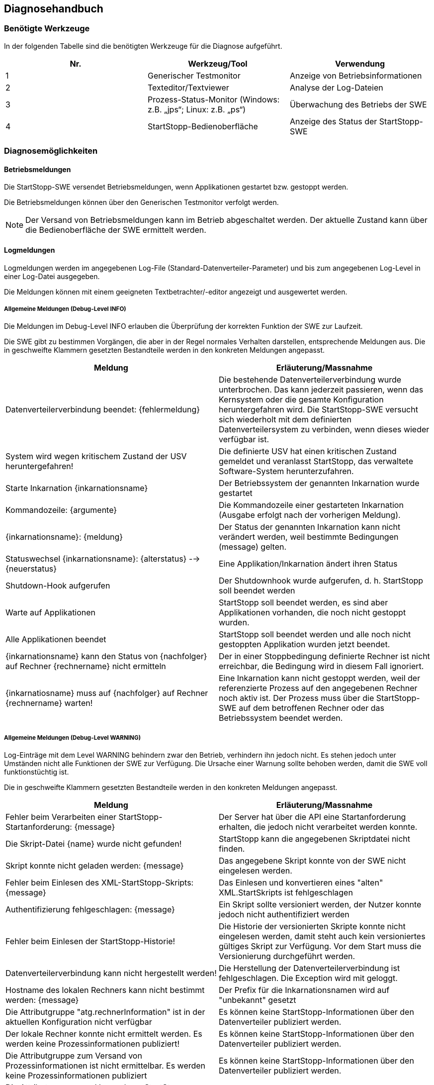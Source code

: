 == Diagnosehandbuch

=== Benötigte Werkzeuge

In der folgenden Tabelle sind die benötigten Werkzeuge für die Diagnose aufgeführt.

[cols="3", options="header"]
|===
| Nr.
| Werkzeug/Tool
| Verwendung

| 1
| Generischer Testmonitor
| Anzeige von Betriebsinformationen

| 2
| Texteditor/Textviewer
| Analyse der Log-Dateien

| 3 
| Prozess-Status-Monitor (Windows: z.B. „jps“; Linux: z.B. „ps“)
| Überwachung des Betriebs der SWE

| 4 
| StartStopp-Bedienoberfläche
| Anzeige des Status der StartStopp-SWE
|===

=== Diagnosemöglichkeiten

==== Betriebsmeldungen

Die StartStopp-SWE versendet Betriebsmeldungen, wenn Applikationen gestartet bzw. gestoppt werden.

Die Betriebsmeldungen können über den Generischen Testmonitor verfolgt werden.

[NOTE]
Der Versand von Betriebsmeldungen kann im Betrieb abgeschaltet werden. Der aktuelle Zustand kann über die Bedienoberfläche der SWE ermittelt werden.

==== Logmeldungen

Logmeldungen werden im angegebenen Log-File (Standard-Datenverteiler-Parameter) und bis zum angegebenen Log-Level in einer Log-Datei ausgegeben.

Die Meldungen können mit einem geeigneten Textbetrachter/-editor angezeigt und ausgewertet werden.

===== Allgemeine Meldungen (Debug-Level INFO)

Die Meldungen im Debug-Level INFO erlauben die Überprüfung der korrekten Funktion der SWE zur Laufzeit. 

Die SWE gibt zu bestimmen Vorgängen, die aber in der Regel normales Verhalten darstellen, entsprechende Meldungen aus. Die in geschweifte Klammern gesetzten Bestandteile werden in den konkreten Meldungen angepasst.

[cols="2", options="header"]
|===
| Meldung 
| Erläuterung/Massnahme

| Datenverteilerverbindung beendet: {fehlermeldung}
| Die bestehende Datenverteilerverbindung wurde unterbrochen. Das kann jederzeit passieren, wenn das Kernsystem oder die gesamte Konfiguration heruntergefahren wird. Die StartStopp-SWE versucht sich wiederholt mit dem definierten Datenverteilersystem zu verbinden, wenn dieses wieder verfügbar ist.

| System wird wegen kritischem Zustand der USV heruntergefahren!
| Die definierte USV hat einen kritischen Zustand gemeldet und veranlasst StartStopp, das verwaltete Software-System herunterzufahren.

| Starte Inkarnation {inkarnationsname}
| Der Betriebssystem der genannten Inkarnation wurde gestartet

| Kommandozeile: {argumente}
| Die Kommandozeile einer gestarteten Inkarnation (Ausgabe erfolgt nach der vorherigen Meldung).

| {inkarnationsname}: {meldung}
| Der Status der genannten Inkarnation kann nicht verändert werden, weil bestimmte Bedingungen (message) gelten. 

| Statuswechsel {inkarnationsname}: {alterstatus} --> {neuerstatus}
| Eine Applikation/Inkarnation ändert ihren Status

| Shutdown-Hook aufgerufen
| Der Shutdownhook wurde aufgerufen, d. h. StartStopp soll beendet werden

| Warte auf Applikationen
| StartStopp soll beendet werden, es sind aber Applikationen vorhanden, die noch nicht gestoppt wurden.

| Alle Applikationen beendet
| StartStopp soll beendet werden und alle noch nicht gestoppten Applikation wurden jetzt beendet.

| {inkarnationsname} kann den Status von {nachfolger} auf Rechner {rechnername} nicht ermitteln
| Der in einer Stoppbedingung definierte Rechner ist nicht erreichbar, die Bedingung wird in diesem Fall ignoriert.

| {inkarnatiosname} muss auf {nachfolger} auf Rechner {rechnername} warten!
| Eine Inkarnation kann nicht gestoppt werden, weil der referenzierte Prozess auf den angegebenen Rechner noch aktiv ist. Der Prozess muss über die StartStopp-SWE auf dem betroffenen Rechner oder das Betriebssystem beendet werden.
|===

===== Allgemeine Meldungen (Debug-Level WARNING)
 
Log-Einträge mit dem Level WARNING behindern zwar den Betrieb, verhindern ihn jedoch nicht. Es stehen jedoch unter Umständen nicht alle Funktionen der SWE zur Verfügung. Die Ursache einer Warnung sollte behoben werden, damit die SWE voll funktionstüchtig ist. 

Die in geschweifte Klammern gesetzten Bestandteile werden in den konkreten Meldungen angepasst.

[cols="2", options="header"]
|===
| Meldung 
| Erläuterung/Massnahme

| Fehler beim Verarbeiten einer StartStopp-Startanforderung: {message}
| Der Server hat über die API eine Startanforderung erhalten, die jedoch nicht verarbeitet werden konnte.

| Die Skript-Datei {name} wurde nicht gefunden!
| StartStopp kann die angegebenen Skriptdatei nicht finden.

| Skript konnte nicht geladen werden: {message}
| Das angegebene Skript konnte von der SWE nicht eingelesen werden.

| Fehler beim Einlesen des XML-StartStopp-Skripts: {message}
| Das Einlesen und konvertieren eines "alten" XML.StartSkripts ist fehlgeschlagen

| Authentifizierung fehlgeschlagen: {message}
| Ein Skript sollte versioniert werden, der Nutzer konnte jedoch nicht authentifiziert werden

| Fehler beim Einlesen der StartStopp-Historie!
| Die Historie der versionierten Skripte konnte nicht eingelesen werden, damit steht auch kein versioniertes gültiges Skript zur Verfügung. Vor dem Start muss die Versionierung durchgeführt werden.

| Datenverteilerverbindung kann nicht hergestellt werden!
| Die Herstellung der Datenverteilerverbindung ist fehlgeschlagen. Die Exception wird mit geloggt.

| Hostname des lokalen Rechners kann nicht bestimmt werden: {message}
| Der Prefix für die Inkarnationsnamen wird auf "unbekannt" gesetzt

| Die Attributgruppe "atg.rechnerInformation" ist in der aktuellen Konfiguration nicht verfügbar
| Es können keine StartStopp-Informationen über den Datenverteiler publiziert werden.

| Der lokale Rechner konnte nicht ermittelt werden. Es werden keine Prozessinformationen publiziert!
| Es können keine StartStopp-Informationen über den Datenverteiler publiziert werden.

| Die Attributgruppe zum Versand von Prozessinformationen ist nicht ermittelbar. Es werden keine Prozessinformationen publiziert
| Es können keine StartStopp-Informationen über den Datenverteiler publiziert werden.

| Die Attributgruppe zum Versand von StartStopp-Informationen ist nicht ermittelbar. Es werden keine Prozessinformationen publiziert
| Es können keine StartStopp-Informationen über den Datenverteiler publiziert werden.

| Das Objekt mit der PID: {pid} ist nicht vom Typ "typ.usv"
| Es soll eine USV-Überwachung erfolgen, die PID ist jedoch ungültig. Die Überwachung ist damit nicht aktiv.

| {rechner} : Liste der Applikationen konnte von {rechner_tcpadresse}:{port}  nicht abgerufen werden!
| Der Rechner ist nicht verfügbar oder falsch konfiguriert. Das kann potenziell zu Blockierungen durch rechnerübergreifende Start-Stopp-Bedingungen führen.

| Zyklischer Start konnte nicht eingeplant werden: {message}
| Eine zyklisch auszuführende Applikation wird nicht ausgeführt.

| {inkarnationsname}: Startfehler {zaehler} von {wiederholungen}
| Eine Applikation konnte nicht gestartet werden, potentiell erfolgt eine Wiederholung des Startversuchs.

| {inkarnationsname}: Abbruch nach {wiederholungen} Wiederholungen
| Eine Applikation konnte auch nach der definierten Anzahl von Wiederholungen nicht gestartet werden. Es tritt das definierte Startfehlerverhalten in Kraft.

| Manueller Start einer Applikation fehlgeschlagen: {message}
| Eine Applikation konnte nicht gestartet werden.

| Skriptaktualisierung fehlgeschlagen: {message}
| Ein neues Skript konnte nicht vollständig übernommen bzw. nicht komplett ausgeführt werden.

| Ungültige DAV-Zugangsdaten: {message}
| Die Verbindung zum vorgegebenen Datenverteiler ist fehlgeschlagen. Alle Funktionen die den Datenverteiler erfordern sind nicht aktiv.

| Definition der USV ist ungültig: {message}
| In der Konfiguration wurde die zu verwendende USV nicht korrekt definiert. Die USV-Überwachung kann nicht aktiviert werden, potenziell ist eine Übernahme des Skripts nicht möglich.

| Die Kernsystemapplikation {name} wurde nicht gefunden!
| Im Kernsystem ist eine Applikation referenziert, die nicht in der Liste der Inkarnationen definiert ist. Das Skript kann nicht ausgeführt werden.

| In der Startbedingung referenzierte Inkarnation {name} existiert nicht
| Die referenzierte Applikation existiert nicht in der Liste der Inkarnationen. Das Skript kann nicht ausgeführt werden.

| Rechner {rechner} ist in der Konfiguration nicht definiert
| Der in einer Bedingung referenzierte Rechner existiert nicht in Konfiguration. Das Skript kann nicht ausgeführt werden.

| In der Stoppbedingung referenzierte Inkarnation {name} existiert nicht
| Die referenzierte Applikation existiert nicht in der Liste der Inkarnationen. Das Skript kann nicht ausgeführt werden.
|===

===== Allgemeine Meldungen (Debug-Level ERROR)

Log-Einträge mit dem Level ERROR verhindern den korrekten Betrieb. Die Funktionen der SWE stehen nicht zur Verfügung. Die Ursache eines Fehlers muss umgehend behoben werden, damit die SWE funktionstüchtig ist. 

Die in geschweifte Klammern gesetzten Bestandteile werden in den konkreten Meldungen angepasst.

[cols="2", options="header"]
|===
| Meldung 
| Erläuterung/Massnahme

| StartStopp abgebrochen: {message}
| Die SWE kann nicht oder nicht mehr ausgeführt werden. In der Regel passiert das nur, wenn der vorgegebene Port für die REST-API-Schnittstelle nicht gebunden werden kann.

